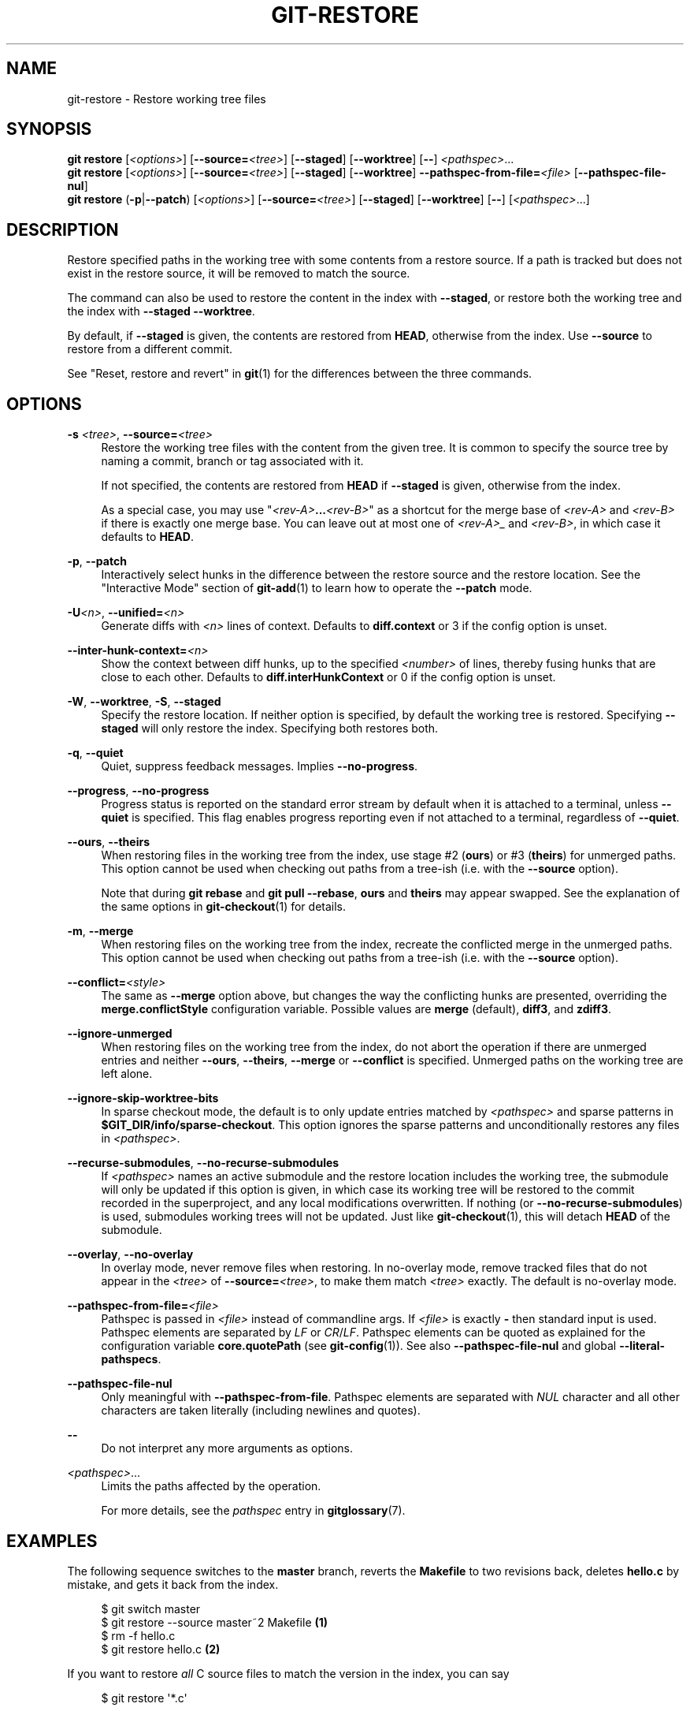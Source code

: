 '\" t
.\"     Title: git-restore
.\"    Author: [FIXME: author] [see http://www.docbook.org/tdg5/en/html/author]
.\" Generator: DocBook XSL Stylesheets v1.79.2 <http://docbook.sf.net/>
.\"      Date: 2025-10-07
.\"    Manual: Git Manual
.\"    Source: Git 2.51.0.463.g79cf913ea9
.\"  Language: English
.\"
.TH "GIT\-RESTORE" "1" "2025-10-07" "Git 2\&.51\&.0\&.463\&.g79cf91" "Git Manual"
.\" -----------------------------------------------------------------
.\" * Define some portability stuff
.\" -----------------------------------------------------------------
.\" ~~~~~~~~~~~~~~~~~~~~~~~~~~~~~~~~~~~~~~~~~~~~~~~~~~~~~~~~~~~~~~~~~
.\" http://bugs.debian.org/507673
.\" http://lists.gnu.org/archive/html/groff/2009-02/msg00013.html
.\" ~~~~~~~~~~~~~~~~~~~~~~~~~~~~~~~~~~~~~~~~~~~~~~~~~~~~~~~~~~~~~~~~~
.ie \n(.g .ds Aq \(aq
.el       .ds Aq '
.\" -----------------------------------------------------------------
.\" * set default formatting
.\" -----------------------------------------------------------------
.\" disable hyphenation
.nh
.\" disable justification (adjust text to left margin only)
.ad l
.\" -----------------------------------------------------------------
.\" * MAIN CONTENT STARTS HERE *
.\" -----------------------------------------------------------------
.SH "NAME"
git-restore \- Restore working tree files
.SH "SYNOPSIS"
.sp
.nf
\fBgit\fR \fBrestore\fR [\fI<options>\fR] [\fB\-\-source=\fR\fI<tree>\fR] [\fB\-\-staged\fR] [\fB\-\-worktree\fR] [\fB\-\-\fR] \fI<pathspec>\fR\&...\:
\fBgit\fR \fBrestore\fR [\fI<options>\fR] [\fB\-\-source=\fR\fI<tree>\fR] [\fB\-\-staged\fR] [\fB\-\-worktree\fR] \fB\-\-pathspec\-from\-file=\fR\fI<file>\fR [\fB\-\-pathspec\-file\-nul\fR]
\fBgit\fR \fBrestore\fR (\fB\-p\fR|\fB\-\-patch\fR) [\fI<options>\fR] [\fB\-\-source=\fR\fI<tree>\fR] [\fB\-\-staged\fR] [\fB\-\-worktree\fR] [\fB\-\-\fR] [\fI<pathspec>\fR\&...\:]
.fi
.SH "DESCRIPTION"
.sp
Restore specified paths in the working tree with some contents from a restore source\&. If a path is tracked but does not exist in the restore source, it will be removed to match the source\&.
.sp
The command can also be used to restore the content in the index with \fB\-\-staged\fR, or restore both the working tree and the index with \fB\-\-staged\fR \fB\-\-worktree\fR\&.
.sp
By default, if \fB\-\-staged\fR is given, the contents are restored from \fBHEAD\fR, otherwise from the index\&. Use \fB\-\-source\fR to restore from a different commit\&.
.sp
See "Reset, restore and revert" in \fBgit\fR(1) for the differences between the three commands\&.
.SH "OPTIONS"
.PP
\fB\-s\fR \fI<tree>\fR, \fB\-\-source=\fR\fI<tree>\fR
.RS 4
Restore the working tree files with the content from the given tree\&. It is common to specify the source tree by naming a commit, branch or tag associated with it\&.
.sp
If not specified, the contents are restored from
\fBHEAD\fR
if
\fB\-\-staged\fR
is given, otherwise from the index\&.
.sp
As a special case, you may use "\fI<rev\-A>\fR\fB\&.\&.\&.\fR\fI<rev\-B>\fR" as a shortcut for the merge base of
\fI<rev\-A>\fR
and
\fI<rev\-B>\fR
if there is exactly one merge base\&. You can leave out at most one of
\fI<rev\-A>_\fR
and
\fI<rev\-B>\fR, in which case it defaults to
\fBHEAD\fR\&.
.RE
.PP
\fB\-p\fR, \fB\-\-patch\fR
.RS 4
Interactively select hunks in the difference between the restore source and the restore location\&. See the "Interactive Mode" section of
\fBgit-add\fR(1)
to learn how to operate the
\fB\-\-patch\fR
mode\&.
.RE
.PP
\fB\-U\fR\fI<n>\fR, \fB\-\-unified=\fR\fI<n>\fR
.RS 4
Generate diffs with
\fI<n>\fR
lines of context\&. Defaults to
\fBdiff\&.context\fR
or 3 if the config option is unset\&.
.RE
.PP
\fB\-\-inter\-hunk\-context=\fR\fI<n>\fR
.RS 4
Show the context between diff hunks, up to the specified
\fI<number>\fR
of lines, thereby fusing hunks that are close to each other\&. Defaults to
\fBdiff\&.interHunkContext\fR
or 0 if the config option is unset\&.
.RE
.PP
\fB\-W\fR, \fB\-\-worktree\fR, \fB\-S\fR, \fB\-\-staged\fR
.RS 4
Specify the restore location\&. If neither option is specified, by default the working tree is restored\&. Specifying
\fB\-\-staged\fR
will only restore the index\&. Specifying both restores both\&.
.RE
.PP
\fB\-q\fR, \fB\-\-quiet\fR
.RS 4
Quiet, suppress feedback messages\&. Implies
\fB\-\-no\-progress\fR\&.
.RE
.PP
\fB\-\-progress\fR, \fB\-\-no\-progress\fR
.RS 4
Progress status is reported on the standard error stream by default when it is attached to a terminal, unless
\fB\-\-quiet\fR
is specified\&. This flag enables progress reporting even if not attached to a terminal, regardless of
\fB\-\-quiet\fR\&.
.RE
.PP
\fB\-\-ours\fR, \fB\-\-theirs\fR
.RS 4
When restoring files in the working tree from the index, use stage #2 (\fBours\fR) or #3 (\fBtheirs\fR) for unmerged paths\&. This option cannot be used when checking out paths from a tree\-ish (i\&.e\&. with the
\fB\-\-source\fR
option)\&.
.sp
Note that during
\fBgit\fR
\fBrebase\fR
and
\fBgit\fR
\fBpull\fR
\fB\-\-rebase\fR,
\fBours\fR
and
\fBtheirs\fR
may appear swapped\&. See the explanation of the same options in
\fBgit-checkout\fR(1)
for details\&.
.RE
.PP
\fB\-m\fR, \fB\-\-merge\fR
.RS 4
When restoring files on the working tree from the index, recreate the conflicted merge in the unmerged paths\&. This option cannot be used when checking out paths from a tree\-ish (i\&.e\&. with the
\fB\-\-source\fR
option)\&.
.RE
.PP
\fB\-\-conflict=\fR\fI<style>\fR
.RS 4
The same as
\fB\-\-merge\fR
option above, but changes the way the conflicting hunks are presented, overriding the
\fBmerge\&.conflictStyle\fR
configuration variable\&. Possible values are
\fBmerge\fR
(default),
\fBdiff3\fR, and
\fBzdiff3\fR\&.
.RE
.PP
\fB\-\-ignore\-unmerged\fR
.RS 4
When restoring files on the working tree from the index, do not abort the operation if there are unmerged entries and neither
\fB\-\-ours\fR,
\fB\-\-theirs\fR,
\fB\-\-merge\fR
or
\fB\-\-conflict\fR
is specified\&. Unmerged paths on the working tree are left alone\&.
.RE
.PP
\fB\-\-ignore\-skip\-worktree\-bits\fR
.RS 4
In sparse checkout mode, the default is to only update entries matched by
\fI<pathspec>\fR
and sparse patterns in
\fB$GIT_DIR/info/sparse\-checkout\fR\&. This option ignores the sparse patterns and unconditionally restores any files in
\fI<pathspec>\fR\&.
.RE
.PP
\fB\-\-recurse\-submodules\fR, \fB\-\-no\-recurse\-submodules\fR
.RS 4
If
\fI<pathspec>\fR
names an active submodule and the restore location includes the working tree, the submodule will only be updated if this option is given, in which case its working tree will be restored to the commit recorded in the superproject, and any local modifications overwritten\&. If nothing (or
\fB\-\-no\-recurse\-submodules\fR) is used, submodules working trees will not be updated\&. Just like
\fBgit-checkout\fR(1), this will detach
\fBHEAD\fR
of the submodule\&.
.RE
.PP
\fB\-\-overlay\fR, \fB\-\-no\-overlay\fR
.RS 4
In overlay mode, never remove files when restoring\&. In no\-overlay mode, remove tracked files that do not appear in the
\fI<tree>\fR
of
\fB\-\-source=\fR\fI<tree>\fR, to make them match
\fI<tree>\fR
exactly\&. The default is no\-overlay mode\&.
.RE
.PP
\fB\-\-pathspec\-from\-file=\fR\fI<file>\fR
.RS 4
Pathspec is passed in
\fI<file>\fR
instead of commandline args\&. If
\fI<file>\fR
is exactly
\fB\-\fR
then standard input is used\&. Pathspec elements are separated by
\fILF\fR
or
\fICR\fR/\fILF\fR\&. Pathspec elements can be quoted as explained for the configuration variable
\fBcore\&.quotePath\fR
(see
\fBgit-config\fR(1))\&. See also
\fB\-\-pathspec\-file\-nul\fR
and global
\fB\-\-literal\-pathspecs\fR\&.
.RE
.PP
\fB\-\-pathspec\-file\-nul\fR
.RS 4
Only meaningful with
\fB\-\-pathspec\-from\-file\fR\&. Pathspec elements are separated with
\fINUL\fR
character and all other characters are taken literally (including newlines and quotes)\&.
.RE
.PP
\fB\-\-\fR
.RS 4
Do not interpret any more arguments as options\&.
.RE
.PP
\fI<pathspec>\fR\&.\&.\&.
.RS 4
Limits the paths affected by the operation\&.
.sp
For more details, see the
\fIpathspec\fR
entry in
\fBgitglossary\fR(7)\&.
.RE
.SH "EXAMPLES"
.sp
The following sequence switches to the \fBmaster\fR branch, reverts the \fBMakefile\fR to two revisions back, deletes \fBhello\&.c\fR by mistake, and gets it back from the index\&.
.sp
.if n \{\
.RS 4
.\}
.nf
$ git switch master
$ git restore \-\-source master~2 Makefile  \fB(1)\fR
$ rm \-f hello\&.c
$ git restore hello\&.c                     \fB(2)\fR
.fi
.if n \{\
.RE
.\}
.sp
.TS
tab(:);
r lw(\n(.lu*75u/100u).
\fB1.\fR\h'-2n':T{
take a file out of another commit
T}
\fB2.\fR\h'-2n':T{
restore
\fBhello\&.c\fR
from the index
T}
.TE
.sp
If you want to restore \fIall\fR C source files to match the version in the index, you can say
.sp
.if n \{\
.RS 4
.\}
.nf
$ git restore \*(Aq*\&.c\*(Aq
.fi
.if n \{\
.RE
.\}
.sp
Note the quotes around \fB*\&.c\fR\&. The file \fBhello\&.c\fR will also be restored, even though it is no longer in the working tree, because the file globbing is used to match entries in the index (not in the working tree by the shell)\&.
.sp
To restore all files in the current directory
.sp
.if n \{\
.RS 4
.\}
.nf
$ git restore \&.
.fi
.if n \{\
.RE
.\}
.sp
or to restore all working tree files with \fItop\fR pathspec magic (see \fBgitglossary\fR(7))
.sp
.if n \{\
.RS 4
.\}
.nf
$ git restore :/
.fi
.if n \{\
.RE
.\}
.sp
To restore a file in the index to match the version in \fBHEAD\fR (this is the same as using \fBgit-reset\fR(1))
.sp
.if n \{\
.RS 4
.\}
.nf
$ git restore \-\-staged hello\&.c
.fi
.if n \{\
.RE
.\}
.sp
or you can restore both the index and the working tree (this is the same as using \fBgit-checkout\fR(1))
.sp
.if n \{\
.RS 4
.\}
.nf
$ git restore \-\-source=HEAD \-\-staged \-\-worktree hello\&.c
.fi
.if n \{\
.RE
.\}
.sp
or the short form which is more practical but less readable:
.sp
.if n \{\
.RS 4
.\}
.nf
$ git restore \-s@ \-SW hello\&.c
.fi
.if n \{\
.RE
.\}
.SH "SEE ALSO"
.sp
\fBgit-checkout\fR(1), \fBgit-reset\fR(1)
.SH "GIT"
.sp
Part of the \fBgit\fR(1) suite
